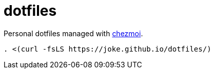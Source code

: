 = dotfiles

Personal dotfiles managed with https://www.chezmoi.io[chezmoi].

[source,zsh]
----
. <(curl -fsLS https://joke.github.io/dotfiles/)
----
